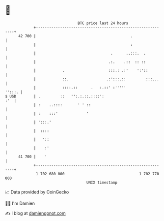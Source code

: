 * 👋

#+begin_example
                                    BTC price last 24 hours                    
                +------------------------------------------------------------+ 
         42 700 |                                           .                | 
                |                                           :                | 
                |                                  .      ..:::.  .          | 
                |                                 .:.    .::  :: ::          | 
                |            .                    :::.: .:'    ':'::         | 
                |            ::.                 .:':::.::         :::...    | 
                |            ::::.::      .   :.::' :'''''            '':::. | 
   $ USD        | .         ::   '':.:.::.::::':                         :'  | 
                | :    ..::::       ' ' ::                                   | 
                | :    :::'             '                                    | 
                | ':::.'                                                     | 
                |  ::::                                                      | 
                |   '::                                                      | 
                |    :'                                                      | 
         41 700 |    '                                                       | 
                +------------------------------------------------------------+ 
                 1 702 680 000                                  1 702 770 000  
                                        UNIX timestamp                         
#+end_example
📈 Data provided by CoinGecko

🧑‍💻 I'm Damien

✍️ I blog at [[https://www.damiengonot.com][damiengonot.com]]

